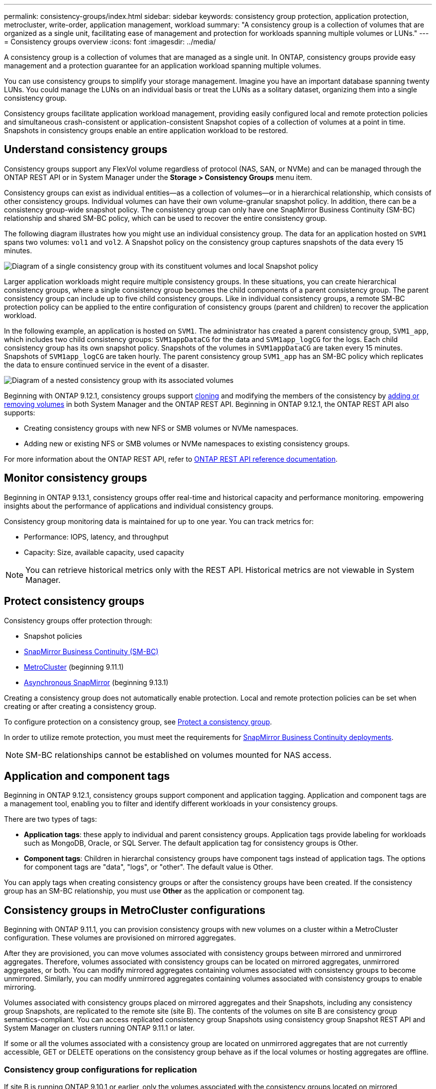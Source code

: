 ---
permalink: consistency-groups/index.html
sidebar: sidebar
keywords: consistency group protection, application protection, metrocluster, write-order, application management, workload
summary: "A consistency group is a collection of volumes that are organized as a single unit, facilitating ease of management and protection for workloads spanning multiple volumes or LUNs."
---
= Consistency groups overview
:icons: font
:imagesdir: ../media/

[.lead]
A consistency group is a collection of volumes that are managed as a single unit. In ONTAP, consistency groups provide easy management and a protection guarantee for an application workload spanning multiple volumes.

You can use consistency groups to simplify your storage management. Imagine you have an important database spanning twenty LUNs. You could manage the LUNs on an individual basis or treat the LUNs as a solitary dataset, organizing them into a single consistency group.

Consistency groups facilitate application workload management, providing easily configured local and remote protection policies and simultaneous crash-consistent or application-consistent Snapshot copies of a collection of volumes at a point in time. Snapshots in consistency groups enable an entire application workload to be restored.

== Understand consistency groups

Consistency groups support any FlexVol volume regardless of protocol (NAS, SAN, or NVMe) and can be managed through the ONTAP REST API or in System Manager under the *Storage > Consistency Groups* menu item.

Consistency groups can exist as individual entities--as a collection of volumes--or in a hierarchical relationship, which consists of other consistency groups. Individual volumes can have their own volume-granular snapshot policy. In addition, there can be a consistency group-wide snapshot policy. The consistency group can only have one SnapMirror Business Continuity (SM-BC) relationship and shared SM-BC policy, which can be used to recover the entire consistency group.

The following diagram illustrates how you might use an individual consistency group. The data for an application hosted on `SVM1` spans two volumes: `vol1` and `vol2`. A Snapshot policy on the consistency group captures snapshots of the data every 15 minutes.   

image:../media/consistency-group-single-diagram.gif[Diagram of a single consistency group with its constituent volumes and local Snapshot policy]

Larger application workloads might require multiple consistency groups. In these situations, you can create hierarchical consistency groups, where a single consistency group becomes the child components of a parent consistency group. The parent consistency group can include up to five child consistency groups. Like in individual consistency groups, a remote SM-BC protection policy can be applied to the entire configuration of consistency groups (parent and children) to recover the application workload.

In the following example, an application is hosted on `SVM1`. The administrator has created a parent consistency group, `SVM1_app`, which includes two child consistency groups: `SVM1appDataCG` for the data and `SVM1app_logCG` for the logs. Each child consistency group has its own snapshot policy. Snapshots of the volumes in `SVM1appDataCG` are taken every 15 minutes. Snapshots of `SVM1app_logCG` are taken hourly. The parent consistency group `SVM1_app` has an SM-BC policy which replicates the data to ensure continued service in the event of a disaster.

image:../media/consistency-group-nested-diagram.gif[Diagram of a nested consistency group with its associated volumes]

Beginning with ONTAP 9.12.1, consistency groups support xref:clone-task.html[cloning] and modifying the members of the consistency by xref:modify-task.html[adding or removing volumes] in both System Manager and the ONTAP REST API. Beginning in ONTAP 9.12.1, the ONTAP REST API also supports: 

* Creating consistency groups with new NFS or SMB volumes or NVMe namespaces. 
* Adding new or existing NFS or SMB volumes or NVMe namespaces to existing consistency groups. 

For more information about the ONTAP REST API, refer to https://docs.netapp.com/us-en/ontap-automation/reference/api_reference.html#access-a-copy-of-the-ontap-rest-api-reference-documentation[ONTAP REST API reference documentation]. 

== Monitor consistency groups

Beginning in ONTAP 9.13.1, consistency groups offer real-time and historical capacity and performance monitoring.  empowering insights about the performance of applications and individual consistency groups. 

Consistency group monitoring data is maintained for up to one year. You can track metrics for:

* Performance: IOPS, latency, and throughput
* Capacity: Size, available capacity, used capacity

[NOTE]
You can retrieve historical metrics only with the REST API. Historical metrics are not viewable in System Manager. 

== Protect consistency groups

Consistency groups offer protection through:

* Snapshot policies
* xref:../smbc/index.html[SnapMirror Business Continuity (SM-BC)]
* <<mcc>> (beginning 9.11.1)
* xref:../data-protection/snapmirror-disaster-recovery-concept.html[Asynchronous SnapMirror] (beginning 9.13.1)

Creating a consistency group does not automatically enable protection. Local and remote protection policies can be set when creating or after creating a consistency group. 

To configure protection on a consistency group, see link:protect-task.html[Protect a consistency group].

In order to utilize remote protection, you must meet the requirements for xref:../smbc/smbc_plan_prerequisites.html#licensing[SnapMirror Business Continuity deployments].

[NOTE]
SM-BC relationships cannot be established on volumes mounted for NAS access.

== Application and component tags 

Beginning in ONTAP 9.12.1, consistency groups support component and application tagging. Application and component tags are a management tool, enabling you to filter and identify different workloads in your consistency groups. 

There are two types of tags:

* **Application tags**: these apply to individual and parent consistency groups. Application tags provide labeling for workloads such as MongoDB, Oracle, or SQL Server. The default application tag for consistency groups is Other.
* **Component tags**: Children in hierarchal consistency groups have component tags instead of application tags. The options for component tags are "data", "logs", or "other". The default value is Other. 

You can apply tags when creating consistency groups or after the consistency groups have been created. If the consistency group has an SM-BC relationship, you must use *Other* as the application or component tag.

[[mcc,MetroCluster]] 
== Consistency groups in MetroCluster configurations

Beginning with ONTAP 9.11.1, you can provision consistency groups with new volumes on a cluster within a MetroCluster configuration. These volumes are provisioned on mirrored aggregates.

After they are provisioned, you can move volumes associated with consistency groups between mirrored and unmirrored aggregates. Therefore, volumes associated with consistency groups can be located on mirrored aggregates, unmirrored aggregates, or both. You can modify mirrored aggregates containing volumes associated with consistency groups to become unmirrored. Similarly, you can modify unmirrored aggregates containing volumes associated with consistency groups to enable mirroring.

Volumes associated with consistency groups placed on mirrored aggregates and their Snapshots, including any consistency group Snapshots, are replicated to the remote site (site B). The contents of the volumes on site B are consistency group semantics-compliant. You can access replicated consistency group Snapshots using consistency group Snapshot REST API and System Manager on clusters running ONTAP 9.11.1 or later.

If some or all the volumes associated with a consistency group are located on unmirrored aggregates that are not currently accessible, GET or DELETE operations on the consistency group behave as if the local volumes or hosting aggregates are offline.

=== Consistency group configurations for replication

If site B is running ONTAP 9.10.1 or earlier, only the volumes associated with the consistency groups located on mirrored aggregates are replicated to site B. The consistency group configurations are only replicated to site B, if both sites are running ONTAP 9.11.1 or later. After site B is upgraded to ONTAP 9.11.1, data for consistency groups on site A that have all their associated volumes placed on mirrored aggregates are replicated to site B.

== Upgrade considerations

Consistency groups created with SM-BC in ONTAP 9.8 and 9.9.1 will automatically be upgraded and become manageable under *Storage > Consistency Groups* in System Manager or the ONTAP REST API when upgrading to ONTAP 9.10.1 or later. For more information about upgrading from ONTAP 9.8 or 9.9.1, see link:../smbc/smbc_admin_upgrade_and_revert_considerations.html[SM-BC upgrade and revert considerations].

Consistency group snapshots ONTAP REST API can be managed through System Manager's Consistency Group interface and through consistency group REST API endpoints.

[NOTE]
Snapshots created with the ONTAPI commands `cg-start` and `cg-commit` will not be recognized as consistency group Snapshots and thus cannot be managed through System Manager's consistency group interface or the consistency group endpoints in the ONTAP REST API.

== Supported features by release

[options="header", cols="3,1,1,1,1"]
|===
| | ONTAP 9.13.1  | ONTAP 9.12.1 | ONTAP 9.11.1 | ONTAP 9.10.1 
| Hierarchical consistency groups | X | X | X | X 
| Local Snapshot protection | X | X | X | X 
| SnapMirror Business Continuity | X | X | X | X 
| MetroCluster support | X | X | X | 
| Two-phase commits (REST API only) | X | X | X | 
| Application and component tags | X | X | | 
| Clone consistency groups | X | X | | 
| Add and remove volumes | X | X | | 
| Create CGs with new NAS volumes | X | REST API only | | 
| Create CGs with new NVMe Namespaces | X | REST API only | | 
| Move volumes between child consistency groups |  X | | | 
| Modify consistency group geometry | X | | | 
| Monitoring | X | | | 
| Async SnapMirror (single consistency groups only) | X | | |
|===

== Learn more about consistency groups

video::j0jfXDcdyzE[youtube, width=848, height=480]

.More information
* link:https://docs.netapp.com/us-en/ontap-automation/[ONTAP Automation documentation^]
* xref:../smbc/index.html[SnapMirror Business Continuity]
* xref:../data-protection/snapmirror-disaster-recovery-concept.html[Asynchronous SnapMirror disaster recovery basics]
* link:https://docs.netapp.com/us-en/ontap-metrocluster/[MetroCluster documentation]

// 22 march 2023, ontapdoc-867
// 13 MAR 2023, ONTAPDOC-755
// 9 Feb 2023, ONTAPDOC-880
// 29 October 2021, BURT 1401394, IE-364, IE-364
// BURT 1448684, 20 JAN 2021
// BURT 1449057, 24 JAN 2021
// 22 april 2022, issue #456
// IE-473, 13 april 2022
